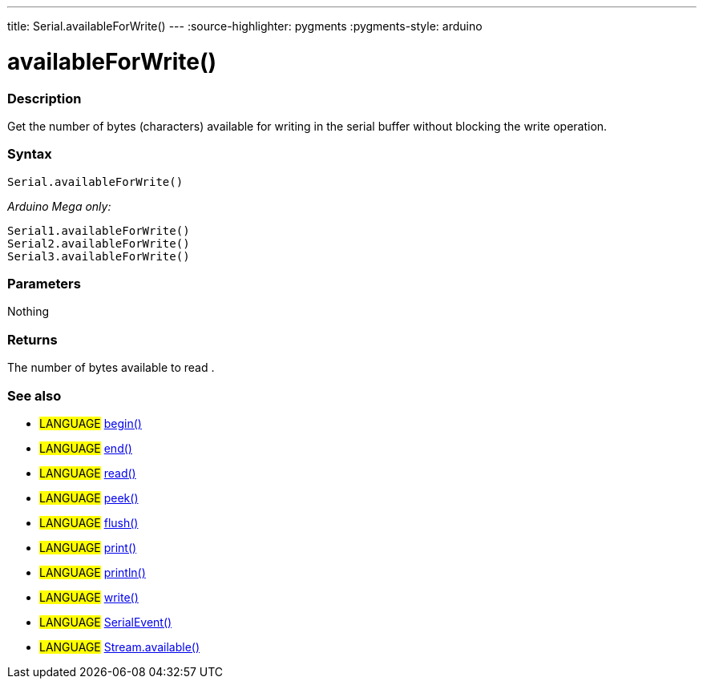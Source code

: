 ---
title: Serial.availableForWrite()
---
:source-highlighter: pygments
:pygments-style: arduino



= availableForWrite()


// OVERVIEW SECTION STARTS
[#overview]
--

[float]
=== Description
Get the number of bytes (characters) available for writing in the serial buffer without blocking the write operation.
[%hardbreaks]


[float]
=== Syntax
`Serial.availableForWrite()`

_Arduino Mega only:_

`Serial1.availableForWrite()` +
`Serial2.availableForWrite()` +
`Serial3.availableForWrite()`


[float]
=== Parameters
Nothing

[float]
=== Returns
The number of bytes available to read .
--
// OVERVIEW SECTION ENDS


// SEE ALSO SECTION
[#see_also]
--

[float]
=== See also

[role="language"]
* #LANGUAGE# link:../begin[begin()] +
* #LANGUAGE# link:../end[end()] +
* #LANGUAGE# link:../read[read()] +
* #LANGUAGE# link:../peek[peek()] +
* #LANGUAGE# link:../flush[flush()] +
* #LANGUAGE# link:../print[print()] +
* #LANGUAGE# link:../println[println()] +
* #LANGUAGE# link:../write[write()] +
* #LANGUAGE# link:../serialEvent[SerialEvent()] +
* #LANGUAGE# link:../../stream/streamavailable[Stream.available()]

--
// SEE ALSO SECTION ENDS
